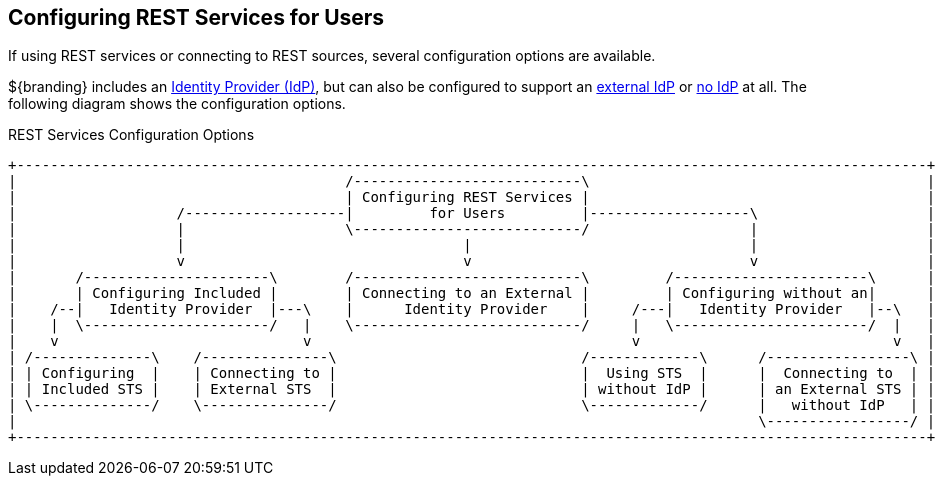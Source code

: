 :title: Configuring REST Services for Users
:type: configuration
:status: published
:summary: Configuring REST web service interfaces for user concerns.
:parent: Configuring User Access
:order: 01

== {title}

If using REST services or connecting to REST sources, several configuration options are available.

${branding} includes an <<{managing-prefix}configuring_included_identity_provider,Identity Provider (IdP)>>, but can also be configured to support an <<{managing-prefix}connecting_to_an_external_identity_provider,external IdP>> or <<{managing-prefix}configuring_without_an_identity_provider,no IdP>> at all.
The following diagram shows the configuration options.

.REST Services Configuration Options
[ditaa, rest_config_options, png, ${image-width}]
....
+------------------------------------------------------------------------------------------------------------+
|                                       /---------------------------\                                        |
|                                       | Configuring REST Services |                                        |
|                   /-------------------|         for Users         |-------------------\                    |
|                   |                   \---------------------------/                   |                    |
|                   |                                 |                                 |                    |
|                   v                                 v                                 v                    |
|       /----------------------\        /---------------------------\         /-----------------------\      |
|       | Configuring Included |        | Connecting to an External |         | Configuring without an|      |
|    /--|   Identity Provider  |---\    |      Identity Provider    |     /---|   Identity Provider   |--\   |
|    |  \----------------------/   |    \---------------------------/     |   \-----------------------/  |   |
|    v                             v                                      v                              v   |
| /--------------\    /---------------\                             /-------------\      /-----------------\ |
| | Configuring  |    | Connecting to |                             |  Using STS  |      |  Connecting to  | |
| | Included STS |    | External STS  |                             | without IdP |      | an External STS | |
| \--------------/    \---------------/                             \-------------/      |   without IdP   | |
|                                                                                        \-----------------/ |
+------------------------------------------------------------------------------------------------------------+
....
